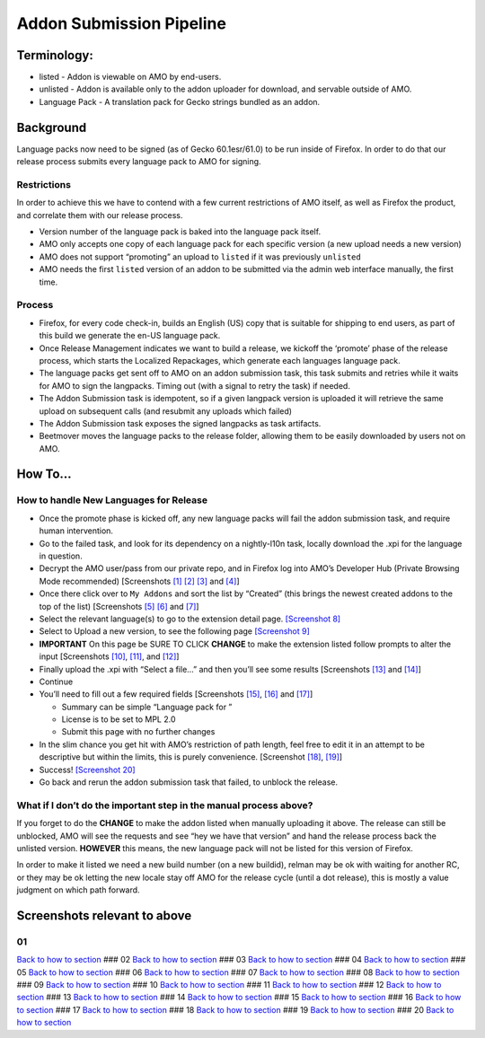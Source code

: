 Addon Submission Pipeline
=========================

Terminology:
------------

-  listed - Addon is viewable on AMO by end-users.
-  unlisted - Addon is available only to the addon uploader for
   download, and servable outside of AMO.
-  Language Pack - A translation pack for Gecko strings bundled as an
   addon.

Background
----------

Language packs now need to be signed (as of Gecko 60.1esr/61.0) to be
run inside of Firefox. In order to do that our release process submits
every language pack to AMO for signing.

Restrictions
~~~~~~~~~~~~

In order to achieve this we have to contend with a few current
restrictions of AMO itself, as well as Firefox the product, and
correlate them with our release process.

-  Version number of the language pack is baked into the language pack
   itself.
-  AMO only accepts one copy of each language pack for each specific
   version (a new upload needs a new version)
-  AMO does not support “promoting” an upload to ``listed`` if it was
   previously ``unlisted``
-  AMO needs the first ``listed`` version of an addon to be submitted
   via the admin web interface manually, the first time.

Process
~~~~~~~

-  Firefox, for every code check-in, builds an English (US) copy that is
   suitable for shipping to end users, as part of this build we generate
   the en-US language pack.
-  Once Release Management indicates we want to build a release, we
   kickoff the ‘promote’ phase of the release process, which starts the
   Localized Repackages, which generate each languages language pack.
-  The language packs get sent off to AMO on an addon submission task,
   this task submits and retries while it waits for AMO to sign the
   langpacks. Timing out (with a signal to retry the task) if needed.
-  The Addon Submission task is idempotent, so if a given langpack
   version is uploaded it will retrieve the same upload on subsequent
   calls (and resubmit any uploads which failed)
-  The Addon Submission task exposes the signed langpacks as task
   artifacts.
-  Beetmover moves the language packs to the release folder, allowing
   them to be easily downloaded by users not on AMO.

How To…
-------

How to handle New Languages for Release
~~~~~~~~~~~~~~~~~~~~~~~~~~~~~~~~~~~~~~~

-  Once the promote phase is kicked off, any new language packs will
   fail the addon submission task, and require human intervention.
-  Go to the failed task, and look for its dependency on a nightly-l10n
   task, locally download the .xpi for the language in question.
-  Decrypt the AMO user/pass from our private repo, and in Firefox log
   into AMO’s Developer Hub (Private Browsing Mode recommended)
   [Screenshots `[1] <#01>`__ `[2] <#02>`__ `[3] <#03>`__ and
   `[4] <#04>`__]
-  Once there click over to ``My Addons`` and sort the list by “Created”
   (this brings the newest created addons to the top of the list)
   [Screenshots `[5] <#05>`__ `[6] <#06>`__ and `[7] <#07>`__]
-  Select the relevant language(s) to go to the extension detail page.
   `[Screenshot 8] <#08>`__
-  Select to Upload a new version, to see the following page
   `[Screenshot 9] <#09>`__
-  **IMPORTANT** On this page be SURE TO CLICK **CHANGE** to make the
   extension listed follow prompts to alter the input [Screenshots
   `[10] <#10>`__, `[11] <#11>`__, and `[12] <#12>`__]
-  Finally upload the .xpi with “Select a file…” and then you’ll see
   some results [Screenshots `[13] <#13>`__ and `[14] <#14>`__]
-  Continue
-  You’ll need to fill out a few required fields [Screenshots
   `[15] <#15>`__, `[16] <#16>`__ and `[17] <#17>`__]

   -  Summary can be simple “Language pack for ”
   -  License is to be set to MPL 2.0
   -  Submit this page with no further changes

-  In the slim chance you get hit with AMO’s restriction of path length,
   feel free to edit it in an attempt to be descriptive but within the
   limits, this is purely convenience. [Screenshot `[18] <#18>`__,
   `[19] <#19>`__]
-  Success! `[Screenshot 20] <#20>`__
-  Go back and rerun the addon submission task that failed, to unblock
   the release.

What if I don’t do the important step in the manual process above?
~~~~~~~~~~~~~~~~~~~~~~~~~~~~~~~~~~~~~~~~~~~~~~~~~~~~~~~~~~~~~~~~~~

If you forget to do the **CHANGE** to make the addon listed when
manually uploading it above. The release can still be unblocked, AMO
will see the requests and see “hey we have that version” and hand the
release process back the unlisted version. **HOWEVER** this means, the
new language pack will not be listed for this version of Firefox.

In order to make it listed we need a new build number (on a new
buildid), relman may be ok with waiting for another RC, or they may be
ok letting the new locale stay off AMO for the release cycle (until a
dot release), this is mostly a value judgment on which path forward.

Screenshots relevant to above
-----------------------------

01
~~

|Login Flow 1| `Back to how to
section <#how-to-handle-new-languages-for-release>`__ ### 02 |Login Flow
2| `Back to how to section <#how-to-handle-new-languages-for-release>`__
### 03 |Login Flow 3| `Back to how to
section <#how-to-handle-new-languages-for-release>`__ ### 04 |Login Flow
4| `Back to how to section <#how-to-handle-new-languages-for-release>`__
### 05 |Find Langpack Flow 1| `Back to how to
section <#how-to-handle-new-languages-for-release>`__ ### 06 |Find
Langpack Flow 2| `Back to how to
section <#how-to-handle-new-languages-for-release>`__ ### 07 |Find
Langpack Flow 3| `Back to how to
section <#how-to-handle-new-languages-for-release>`__ ### 08 |Details
Page| `Back to how to
section <#how-to-handle-new-languages-for-release>`__ ### 09 |Upload
Version Flow 1| `Back to how to
section <#how-to-handle-new-languages-for-release>`__ ### 10 |Upload
Version Flow 2| `Back to how to
section <#how-to-handle-new-languages-for-release>`__ ### 11 |Upload
Version Flow 3| `Back to how to
section <#how-to-handle-new-languages-for-release>`__ ### 12 |Upload
Version Flow 4| `Back to how to
section <#how-to-handle-new-languages-for-release>`__ ### 13 |Upload
Version Flow 5| `Back to how to
section <#how-to-handle-new-languages-for-release>`__ ### 14 |Upload
Version Flow 6| `Back to how to
section <#how-to-handle-new-languages-for-release>`__ ### 15 |Upload
Version Flow 7| `Back to how to
section <#how-to-handle-new-languages-for-release>`__ ### 16 |Upload
Version Flow 8| `Back to how to
section <#how-to-handle-new-languages-for-release>`__ ### 17 |Upload
Version Flow 9| `Back to how to
section <#how-to-handle-new-languages-for-release>`__ ### 18 |Adjust
Human URL 1| `Back to how to
section <#how-to-handle-new-languages-for-release>`__ ### 19 |Adjust
Human URL 2| `Back to how to
section <#how-to-handle-new-languages-for-release>`__ ### 20 |Success|
`Back to how to section <#how-to-handle-new-languages-for-release>`__

.. |Login Flow 1| image:: /addons/media/Screenshot_01.png
.. |Login Flow 2| image:: /addons/media/Screenshot_02.png
.. |Login Flow 3| image:: /addons/media/Screenshot_03.png
.. |Login Flow 4| image:: /addons/media/Screenshot_04.png
.. |Find Langpack Flow 1| image:: /addons/media/Screenshot_05.png
.. |Find Langpack Flow 2| image:: /addons/media/Screenshot_06.png
.. |Find Langpack Flow 3| image:: /addons/media/Screenshot_07.png
.. |Details Page| image:: /addons/media/Screenshot_08.png
.. |Upload Version Flow 1| image:: /addons/media/Screenshot_09.png
.. |Upload Version Flow 2| image:: /addons/media/Screenshot_10.png
.. |Upload Version Flow 3| image:: /addons/media/Screenshot_11.png
.. |Upload Version Flow 4| image:: /addons/media/Screenshot_12.png
.. |Upload Version Flow 5| image:: /addons/media/Screenshot_13.png
.. |Upload Version Flow 6| image:: /addons/media/Screenshot_14.png
.. |Upload Version Flow 7| image:: /addons/media/Screenshot_15.png
.. |Upload Version Flow 8| image:: /addons/media/Screenshot_16.png
.. |Upload Version Flow 9| image:: /addons/media/Screenshot_17.png
.. |Adjust Human URL 1| image:: /addons/media/Screenshot_18.png
.. |Adjust Human URL 2| image:: /addons/media/Screenshot_19.png
.. |Success| image:: /addons/media/Screenshot_20.png
